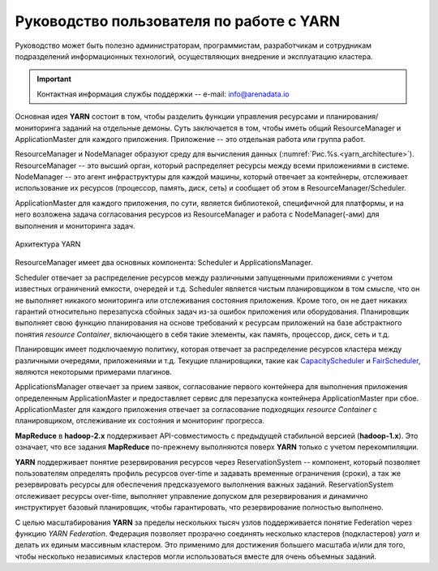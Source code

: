 Руководство пользователя по работе с YARN
===========================================

Руководство может быть полезно администраторам, программистам, разработчикам и сотрудникам подразделений информационных технологий, осуществляющих внедрение и эксплуатацию кластера.

.. important:: Контактная информация службы поддержки -- e-mail: info@arenadata.io

Основная идея **YARN** состоит в том, чтобы разделить функции управления ресурсами и планирования/мониторинга заданий на отдельные демоны. Суть заключается в том, чтобы иметь общий ResourceManager и ApplicationMaster для каждого приложения. Приложение -- это отдельная работа или группа работ.

ResourceManager и NodeManager образуют среду для вычисления данных (:numref:`Рис.%s.<yarn_architecture>`). ResourceManager -- это высший орган, который распределяет ресурсы между всеми приложениями в системе. NodeManager -- это агент инфраструктуры для каждой машины, который отвечает за контейнеры, отслеживает использование их ресурсов (процессор, память, диск, сеть) и сообщает об этом в ResourceManager/Scheduler.

ApplicationMaster для каждого приложения, по сути, является библиотекой, специфичной для платформы, и на него возложена задача согласования ресурсов из ResourceManager и работа с NodeManager(-ами) для выполнения и мониторинга задач.

.. _yarn_architecture:

.. figure:: ../../imgs/yarn_architecture.png
   :align: center

   Архитектура YARN

ResourceManager имеет два основных компонента: Scheduler и ApplicationsManager.

Scheduler отвечает за распределение ресурсов между различными запущенными приложениями с учетом известных ограничений емкости, очередей и т.д. Scheduler является чистым планировщиком в том смысле, что он не выполняет никакого мониторинга или отслеживания состояния приложения. Кроме того, он не дает никаких гарантий относительно перезапуска сбойных задач из-за ошибок приложения или оборудования. Планировщик выполняет свою функцию планирования на основе требований к ресурсам приложений на базе абстрактного понятия *resource Container*, включающего в себя такие элементы, как память, процессор, диск, сеть и т.д.

Планировщик имеет подключаемую политику, которая отвечает за распределение ресурсов кластера между различными очередями, приложениями и т.д. Текущие планировщики, такие как `CapacityScheduler <../administration/yarn/CapacityScheduler>`_ и `FairScheduler <../administration/yarn/FairScheduler>`_, являются некоторыми примерами плагинов.

ApplicationsManager отвечает за прием заявок, согласование первого контейнера для выполнения приложения определенным ApplicationMaster  и предоставляет сервис для перезапуска контейнера ApplicationMaster при сбое. ApplicationMaster для каждого приложения отвечает за согласование подходящих *resource Container* с планировщиком, отслеживание их состояния и мониторинг прогресса.

**MapReduce** в **hadoop-2.x** поддерживает API-совместимость с предыдущей стабильной версией (**hadoop-1.x**). Это означает, что все задания **MapReduce** по-прежнему выполняются поверх **YARN** только с учетом перекомпиляции.

**YARN** поддерживает понятие резервирования ресурсов через ReservationSystem -- компонент, который позволяет пользователям определять профиль ресурсов over-time и задавать временные ограничения (сроки), а так же резервировать ресурсы для обеспечения предсказуемого выполнения важных заданий. ReservationSystem отслеживает ресурсы over-time, выполняет управление допуском для резервирования и динамично инструктирует базовый планировщик, чтобы гарантировать, что резервирование полностью выполнено.

С целью масштабирования **YARN** за пределы нескольких тысяч узлов поддерживается понятие Federation через функцию *YARN Federation*. Федерация позволяет прозрачно соединять несколько кластеров (подкластеров) *yarn* и делать их единым массивным кластером. Это применимо для достижения большего масштаба и/или для того, чтобы несколько независимых кластеров могли использоваться вместе для очень объемных заданий.
